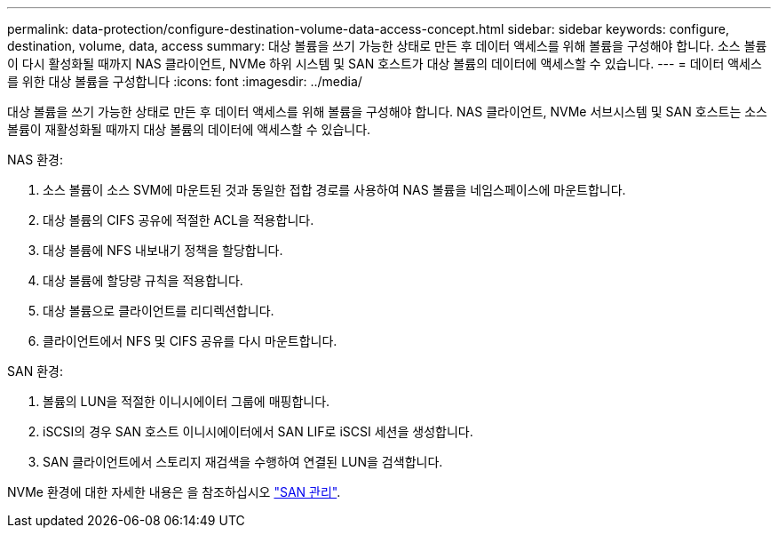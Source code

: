 ---
permalink: data-protection/configure-destination-volume-data-access-concept.html 
sidebar: sidebar 
keywords: configure, destination, volume, data, access 
summary: 대상 볼륨을 쓰기 가능한 상태로 만든 후 데이터 액세스를 위해 볼륨을 구성해야 합니다. 소스 볼륨이 다시 활성화될 때까지 NAS 클라이언트, NVMe 하위 시스템 및 SAN 호스트가 대상 볼륨의 데이터에 액세스할 수 있습니다. 
---
= 데이터 액세스를 위한 대상 볼륨을 구성합니다
:icons: font
:imagesdir: ../media/


[role="lead"]
대상 볼륨을 쓰기 가능한 상태로 만든 후 데이터 액세스를 위해 볼륨을 구성해야 합니다. NAS 클라이언트, NVMe 서브시스템 및 SAN 호스트는 소스 볼륨이 재활성화될 때까지 대상 볼륨의 데이터에 액세스할 수 있습니다.

NAS 환경:

. 소스 볼륨이 소스 SVM에 마운트된 것과 동일한 접합 경로를 사용하여 NAS 볼륨을 네임스페이스에 마운트합니다.
. 대상 볼륨의 CIFS 공유에 적절한 ACL을 적용합니다.
. 대상 볼륨에 NFS 내보내기 정책을 할당합니다.
. 대상 볼륨에 할당량 규칙을 적용합니다.
. 대상 볼륨으로 클라이언트를 리디렉션합니다.
. 클라이언트에서 NFS 및 CIFS 공유를 다시 마운트합니다.


SAN 환경:

. 볼륨의 LUN을 적절한 이니시에이터 그룹에 매핑합니다.
. iSCSI의 경우 SAN 호스트 이니시에이터에서 SAN LIF로 iSCSI 세션을 생성합니다.
. SAN 클라이언트에서 스토리지 재검색을 수행하여 연결된 LUN을 검색합니다.


NVMe 환경에 대한 자세한 내용은 을 참조하십시오 link:../san-admin/index.html["SAN 관리"].
